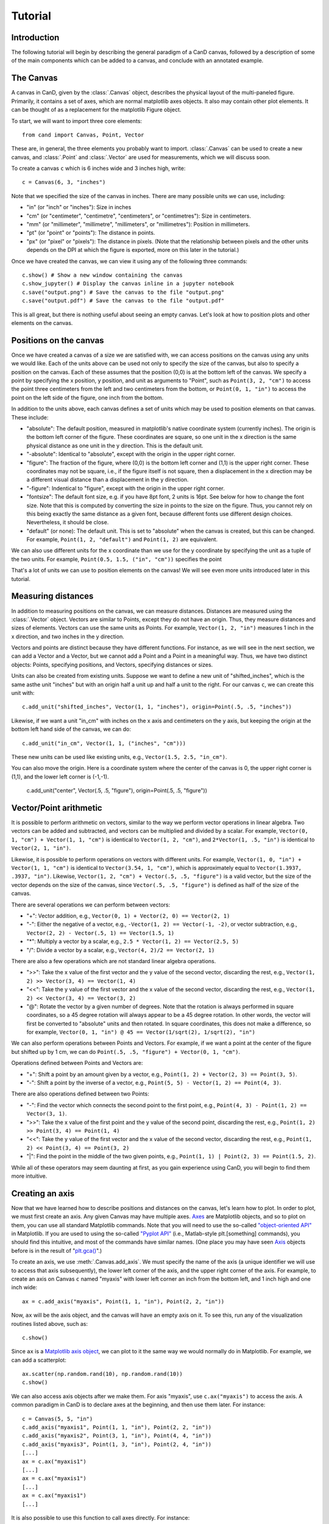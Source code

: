Tutorial
========

Introduction
------------

The following tutorial will begin by describing the general paradigm of a CanD
canvas, followed by a description of some of the main components which can be
added to a canvas, and conclude with an annotated example.

The Canvas
----------

A canvas in CanD, given by the :class:`.Canvas` object, describes the physical
layout of the multi-paneled figure.  Primarily, it contains a set of axes, which
are normal matplotlib axes objects.  It also may contain other plot elements.
It can be thought of as a replacement for the matplotlib Figure object.

To start, we will want to import three core elements::

    from cand import Canvas, Point, Vector

These are, in general, the three elements you probably want to import.
:class:`.Canvas` can be used to create a new canvas, and :class:`.Point` and
:class:`.Vector` are used for measurements, which we will discuss soon. 

To create a canvas ``c`` which is 6 inches wide and 3 inches high, write::

    c = Canvas(6, 3, "inches")

Note that we specified the size of the canvas in inches.  There are many
possible units we can use, including:

- "in" (or "inch" or "inches"): Size in inches
- "cm" (or "centimeter", "centimetre", "centimeters", or "centimetres"):
  Size in centimeters.
- "mm" (or "millimeter", "millimetre", "millimeters", or "millimetres"):
  Position in millimeters.
- "pt" (or "point" or "points"): The distance in points.
- "px" (or "pixel" or "pixels"): The distance in pixels.  (Note that the
  relationship between pixels and the other units depends on the DPI at which
  the figure is exported, more on this later in the tutorial.)

Once we have created the canvas, we can view it using any of the following three
commands::

    c.show() # Show a new window containing the canvas
    c.show_jupyter() # Display the canvas inline in a jupyter notebook
    c.save("output.png") # Save the canvas to the file "output.png"
    c.save("output.pdf") # Save the canvas to the file "output.pdf"

This is all great, but there is nothing useful about seeing an empty canvas.
Let's look at how to position plots and other elements on the canvas.

Positions on the canvas
-----------------------

Once we have created a canvas of a size we are satisfied with, we can access
positions on the canvas using any units we would like.  Each of the units above
can be used not only to specify the size of the canvas, but also to specify a
position on the canvas.  Each of these assumes that the position (0,0) is at the
bottom left of the canvas.  We specify a point by specifying the x position, y
position, and unit as arguments to "Point", such as ``Point(3, 2, "cm")`` to
access the point three centimeters from the left and two centimeters from the
bottom, or ``Point(0, 1, "in")`` to access the point on the left side of the
figure, one inch from the bottom.

In addition to the units above, each canvas defines a set of units
which may be used to position elements on that canvas.  These include:

- "absolute": The default position, measured in matplotlib's native coordinate
  system (currently inches).  The origin is the bottom left corner of the
  figure.  These coordinates are square, so one unit in the x direction is the
  same physical distance as one unit in the y direction.  This is the default
  unit.
- "-absolute": Identical to "absolute", except with the origin in the upper
  right corner.
- "figure": The fraction of the figure, where (0,0) is the bottom left corner
  and (1,1) is the upper right corner.  These coordinates may not be square,
  i.e., if the figure itself is not square, then a displacement in the x
  direction may be a different visual distance than a displacement in the y
  direction.
- "-figure": Indentical to "figure", except with the origin in the upper
  right corner.
- "fontsize": The default font size, e.g. if you have 8pt font, 2 units is 16pt.
  See below for how to change the font size.  Note that this is computed by
  converting the size in points to the size on the figure.  Thus, you cannot
  rely on this being exactly the same distance as a given font, because
  different fonts use different design choices.  Nevertheless, it should be
  close.
- "default" (or none): The default unit.  This is set to "absolute" when the
  canvas is created, but this can be changed.  For example, ``Point(1, 2,
  "default")`` and ``Point(1, 2)`` are equivalent.

We can also use different units for the x coordinate than we use for the y
coordinate by specifying the unit as a tuple of the two units.  For example,
``Point(0.5, 1.5, ("in", "cm"))`` specifies the point 

That's a lot of units we can use to position elements on the canvas!  We will
see even more units introduced later in this tutorial.

Measuring distances
-------------------

In addition to measuring positions on the canvas, we can measure distances.
Distances are measured using the :class:`.Vector` object.  Vectors are similar
to Points, except they do not have an origin.  Thus, they measure distances and
sizes of elements.  Vectors can use the same units as Points.  For example,
``Vector(1, 2, "in")`` measures 1 inch in the x direction, and two inches in the y
direction.

Vectors and points are distinct because they have different functions.  For
instance, as we will see in the next section, we can add a Vector and a Vector,
but we cannot add a Point and a Point in a meaningful way.  Thus, we have two
distinct objects: Points, specifying positions, and Vectors, specifying
distances or sizes.

Units can also be created from existing units.  Suppose we want to define a new
unit of "shifted_inches", which is the same asthe unit "inches" but with an
origin half a unit up and half a unit to the right.  For our canvas ``c``, we can
create this unit with::

    c.add_unit("shifted_inches", Vector(1, 1, "inches"), origin=Point(.5, .5, "inches"))

Likewise, if we want a unit "in_cm" with inches on the x axis and centimeters on
the y axis, but keeping the origin at the bottom left hand side of the canvas,
we can do::

    c.add_unit("in_cm", Vector(1, 1, ("inches", "cm")))

These new units can be used like existing units, e.g., ``Vector(1.5, 2.5,
"in_cm")``.

You can also move the origin.  Here is a coordinate system where the center of
the canvas is 0, the upper right corner is (1,1), and the lower left corner is
(-1,-1).

    c.add_unit("center", Vector(.5, .5, "figure"), origin=Point(.5, .5, "figure"))


Vector/Point arithmetic
-----------------------

It is possible to perform arithmetic on vectors, similar to the way we perform
vector operations in linear algebra.  Two vectors can be added and subtracted,
and vectors can be multiplied and divided by a scalar.  For example, ``Vector(0,
1, "cm") + Vector(1, 1, "cm")`` is identical to ``Vector(1, 2, "cm")``, and
``2*Vector(1, .5, "in")`` is identical to ``Vector(2, 1, "in")``.

Likewise, it is possible to perform operations on vectors with different units.
For example, ``Vector(1, 0, "in") + Vector(1, 1, "cm")`` is identical to
``Vector(3.54, 1, "cm")``, which is approximately equal to ``Vector(1.3937, .3937,
"in")``. Likewise, ``Vector(1, 2, "cm") + Vector(.5, .5, "figure")`` is a valid
vector, but the size of the vector depends on the size of the canvas, since
``Vector(.5, .5, "figure")`` is defined as half of the size of the canvas.

There are several operations we can perform between vectors:

- "+": Vector addition, e.g., ``Vector(0, 1) + Vector(2, 0) == Vector(2, 1)``
- "-": Either the negative of a vector, e.g., ``-Vector(1, 2) == Vector(-1, -2)``,
  or vector subtraction, e.g., ``Vector(2, 2) - Vector(.5, 1) == Vector(1.5, 1)``
- "*": Multiply a vector by a scalar, e.g., ``2.5 * Vector(1, 2) == Vector(2.5, 5)``
- "/": Divide a vector by a scalar, e.g., ``Vector(4, 2)/2 == Vector(2, 1)``

There are also a few operations which are not standard linear algebra
operations.

- ">>": Take the x value of the first vector and the y value of the
  second vector, discarding the rest, e.g., ``Vector(1, 2) >> Vector(3, 4) ==
  Vector(1, 4)``
- "<<": Take the y value of the first vector and the x value of the second
  vector, discarding the rest, e.g., ``Vector(1, 2) << Vector(3, 4) ==
  Vector(3, 2)``
- "@": Rotate the vector by a given number of degrees.  Note that the rotation
  is always performed in square coordinates, so a 45 degree rotation will always
  appear to be a 45 degree rotation.  In other words, the vector will first be
  converted to "absolute" units and then rotated.  In square coordinates, this
  does not make a difference, so for example, ``Vector(0, 1, "in") @ 45 ==
  Vector(1/sqrt(2), 1/sqrt(2), "in")``

We can also perform operations between Points and Vectors.  For example, if we
want a point at the center of the figure but shifted up by 1 cm, we can do
``Point(.5, .5, "figure") + Vector(0, 1, "cm")``.

Operations defined between Points and Vectors are:

- "+": Shift a point by an amount given by a vector, e.g., ``Point(1, 2) +
  Vector(2, 3) == Point(3, 5)``.
- "-": Shift a point by the inverse of a vector, e.g., ``Point(5, 5) -
  Vector(1, 2) == Point(4, 3)``.

There are also operations defined between two Points:

- "-": Find the vector which connects the second point to the first point, e.g.,
  ``Point(4, 3) - Point(1, 2) == Vector(3, 1)``.
- ">>": Take the x value of the first point and the y value of the
  second point, discarding the rest, e.g., ``Point(1, 2) >> Point(3, 4) ==
  Point(1, 4)``
- "<<": Take the y value of the first vector and the x value of the second
  vector, discarding the rest, e.g., ``Point(1, 2) << Point(3, 4) ==
  Point(3, 2)``
- "|": Find the point in the middle of the two given points, e.g., ``Point(1, 1)
  | Point(2, 3) == Point(1.5, 2)``.

While all of these operators may seem daunting at first, as you gain experience
using CanD, you will begin to find them more intuitive.

Creating an axis
----------------

Now that we have learned how to describe positions and distances on the canvas,
let's learn how to plot.  In order to plot, we must first create an axis.  Any
given Canvas may have multiple axes.  `Axes
<https://matplotlib.org/stable/api/axes_api.html#matplotlib.axes.Axes>`_ are
Matplotlib objects, and so to plot on them, you can use all standard Matplotlib
commands.  Note that you will need to use the so-called `"object-oriented API"
<https://matplotlib.org/stable/api/index.html#the-object-oriented-api>`_ in
Matplotlib.  If you are used to using the so-called `"Pyplot API"
<https://matplotlib.org/stable/api/_as_gen/matplotlib.pyplot.html#module-matplotlib.pyplot>`_
(i.e., Matlab-style plt.[something] commands), you should find this intuitive,
and most of the commands have similar names.  (One place you may have seen `Axis
<https://matplotlib.org/stable/api/axes_api.html#matplotlib.axes.Axes>`_ objects
before is in the result of "`plt.gca()
<https://matplotlib.org/stable/api/_as_gen/matplotlib.pyplot.gca.html>`_".)

To create an axis, we use :meth:`.Canvas.add_axis`.  We must specify the name of
the axis (a unique identifier we will use to access that axis subsequently), the
lower left corner of the axis, and the upper right corner of the axis.  For
example, to create an axis on Canvas ``c`` named "myaxis" with lower left corner
an inch from the bottom left, and 1 inch high and one inch wide::

    ax = c.add_axis("myaxis", Point(1, 1, "in"), Point(2, 2, "in"))

Now, ``ax`` will be the axis object, and the canvas will have an empty axis on
it.  To see this, run any of the visualization routines listed above, such as::

    c.show()

Since ``ax`` is a `Matplotlib axis object
<https://matplotlib.org/stable/api/axes_api.html#matplotlib.axes.Axes>`_, we can
plot to it the same way we would normally do in Matplotlib.  For example, we can
add a scatterplot::

    ax.scatter(np.random.rand(10), np.random.rand(10))
    c.show()

We can also access axis objects after we make them.  For axis "myaxis", use
``c.ax("myaxis")`` to access the axis.  A common paradigm in CanD is to declare
axes at the beginning, and then use them later.  For instance::

    c = Canvas(5, 5, "in")
    c.add_axis("myaxis1", Point(1, 1, "in"), Point(2, 2, "in"))
    c.add_axis("myaxis2", Point(3, 1, "in"), Point(4, 4, "in"))
    c.add_axis("myaxis3", Point(1, 3, "in"), Point(2, 4, "in"))
    [...]
    ax = c.ax("myaxis1")
    [...]
    ax = c.ax("myaxis1")
    [...]
    ax = c.ax("myaxis1")
    [...]

It is also possible to use this function to call axes directly.  For instance::

    c = Canvas(5, 5, "in")
    c.add_axis("myaxis1", Point(1, 1, "in"), Point(2, 2, "in"))
    c.ax("myaxis1").plot([1, 2, 3], [1, 2, 3])

Units are automatically created to go along with any new axis we create.  In
particular, two units are created.  If the axis is named "myaxis", then the two
units are

- Name identical to the axis name (in this case, "myaxis"): These are the data
  coordinates of the axis.  If we plot the point (123, 456) on the axis (e.g.,
  in a scatter plot), then this point will respond to wherever that point
  happens to be, adjusting for the x- and y-axis limits.  Note that this uses
  the position where the data coordinate is located at the time the unit is
  used, rather than the time when the plot is displayed.
- The axis name prepended with "axis_" (in this case, "axis_myaxis"): These
  coordinates are relative to the location of the axis.  The origin (0,0) is
  located at the bottom left corner of the axis, and the point (1,1) is located
  at the upper right corner of the axis.

These units can be used in exactly the same way as above.  We will see an
example of this below.

Text
----

In its simplest form, we can add text using the command
:meth:`.Canvas.add_text`.  The first argument is the text we would like to show,
followed by the position of the text.  We may optionally specify alignment
through the optional ``ha`` or ``horizontalalignment`` and ``va`` or
``verticalalignment`` arguments.  The ``size`` argument specifies font size,
``style`` can be set to ``italic``, and ``weight`` can be set to ``bold``.  Math
and unicode can be used as normal.  For example::

    c = Canvas(3, 3, "in")
    c.set_default_unit("figure")
    c.add_text("Center", Point(.5, .5))
    c.add_text("Bottom left", Point(0, 0), ha="left", va="bottom", style="italic")
    c.add_text("Upper right", Point(1, 1), size=20, ha="right", va="top", weight="bold", style="italic")
    c.add_text(r"$\int_0^{10} x^\alpha$", Point(.25, .75))
    c.add_text("Юникод", Point(.75, .25), weight="bold")

Changing the font
-----------------

CanD has implemented a system (called "Fontant") for selecting fonts which
improves upon Matplotlib's.  In Matplotlib, fonts are selected with a "best
guess" at what you meant.  It can sometimes be difficult to choose between
similar versions of the same font, or to find the correct name for the font you
would like to use.  Additionally, if there is a slight difference in the name
you specified vs the actual name of the font (e.g., if you specified "Helvetica"
instead of "Helvetica Std"), Matplotlib will fall back to the default font.
Additionally, Matplotlib is inequipped to deal with fonts with different
varieties.  For example, sometimes it will randomly substitute stylistic
alternatives of fonts you have selected, when multiple fonts match.

CanD improves upon this system in two ways.  First, CanD is better able to guess
what you meant than Matplotlib.  It uses a more sophisticated algorithm for
guessing the font name and the default version of the font.  Second, if there is
ever any ambiguity in the font selection, CanD will throw an error and ask you
to be more specific.  Additionally, CanD's font management system will
synchronize fonts across the document, including math fonts.  In summary, CanD's
font management is unlikely to make surprising font choices.

We can specify this to :meth:`.Canvas.add_text` using the ``font`` argument.
Then, we disambiguate the font with further arguments.  For example, if you run
the following::

    c = Canvas(3, 3, "in")
    c.add_text("Hello", Point(.5, .5, "figure"), font="Lucida")

you may receive the following error::

    cand.fontant.MultipleFontsFoundError: Please be more specific in specifying font family.
    Specify one of the following font names:
        "Lucida Bright", "Lucida Calligraphy", "Lucida Console", "Lucida Fax", "Lucida Handwriting", "Lucida Math Std", "Lucida Sans Std", "Lucida Sans Typewriter", "Lucida Sans Typewriter Std", "Lucida Sans Unicode", "Lucida Std", "Lucida Typewriter Std"

Since there are multiple fonts which include the name "Lucida", but none is a
perfect match, we need to specify which one we want.  We can fix this by
specifying which font we want, changing the code to::

    c.add_text("Hello", Point(.5, .5, "figure"), font="Lucida Console")

Sometimes, there may be multiple versions of a font.  For instance, suppose we
try to use `Inconsolata <https://en.wikipedia.org/wiki/Inconsolata>`_::

    c.add_text("Hello", Point(.2, .2, "figure"), font="Inconsolata")

This gives the following error::

    cand.fontant.MultipleFontsFoundError: Please specify a stretch using the function argument stretch=[value].  Valid values for this font are:
        "expanded", "ultracondensed", "ultraexpanded", "condensed", "semiexpanded", "extraexpanded", "extracondensed", "normal", "semicondensed"

Thus, we need to choose a stretch value for this font from the list.  Specifying
the stretch fixes the problem::

    c.add_text("Hello", Point(.2, .2, "figure"), font="Inconsolata", stretch="condensed")

Additionally, some fonts may offer additional features beyond the default.  For
instance, `Raleway <https://www.theleagueofmoveabletype.com/raleway>`_ provides
more weights beyond "bold"::

    c = Canvas(2, 3, "in")
    for i,weight in enumerate(["thin", "extralight", "light",
                               "regular", "medium", "semibold",
                               "bold", "extrabold", "black"]):
        c.add_text(weight, Point(1, 2.5-i/4, "in"), weight=weight, font="Raleway", style="normal")
        

To make sure fonts are consistent across the document, including axis tick
labels, we can use the :meth:`.Canvas.set_font` function.  This also allows the
``ticksize`` argument for setting the size of tick labels.  For example, to set
the entire figure to be Helvetica with 6pt font and 5pt font for axis tick
labels, use one of the following, depending on which version of Helvetica you
have installed::

    c.set_font("Nimbus Sans", size=6, ticksize=5)
    c.set_font("Helvetica", size=6, ticksize=5)
    c.set_font("Helvetica", stretch="normal", size=6, ticksize=5)

To add together everything we've learned so far about text and fonts, let's
create a labeled scatterplot showing the number of fingers vs the number of
heart chambers across animals::

    from cand import Canvas, Point, Vector
    import seaborn as sns
    import pandas
    # Use a 4in x 4in canvas
    c = Canvas(4, 4, "in")
    # Use "Lucida Handwriting" as the default font for the entire plot.
    c.set_font("Lucida Hand", size=14)
    # We will only use one axis in this figure.
    ax = c.add_axis("fin_v_cham", Point(.2, .2), Point(.7, .9))
    # padding is the offset from text to figure label
    padding = Vector(.2, .1, "cm")
    # Let's use these example data
    df = pandas.DataFrame({"fing": [5, 1, 4, 0, 0],
                           "cham": [4, 4, 3, 3, 2],
                           "anim": ["human", "horse", "frog", "snake", "fish"]})
    ax.scatter(df["cham"], df["fing"], c='k', marker='x')
    # For each of our animals, show the animal's name next to the data point
    for row in df.iterrows():
        c.add_text(row[1]['anim'], Point(row[1]['cham'], row[1]['fing'], "fin_v_cham")+padding, ha="left")

    # Finish off the plot and display
    ax.set_ylabel("# fingers")
    ax.set_xlabel("# chambers in heart")
    sns.despine(ax=ax)
    c.show()


Geometric shapes
----------------

Geometric shapes can be added to any plot by specifying them with Points and
Vectors.  These are similar to `several functions built into matplotlib
<https://matplotlib.org/stable/api/patches_api.html>`_, but the matplotlib
functions do not support specifying positions using Points and Vectors.

Points and lines
................

A point or marker, similar to one that would be drawn in a Matplotlib
scatterplot, can be added with :meth:`.Canvas.add_marker`.  The first argument
is the position, and the remaining arguments are identical to those of `Lines2D
<https://matplotlib.org/stable/api/_as_gen/matplotlib.lines.Line2D.html#matplotlib.lines.Line2D>`_.

Likewise, a line can be drawn with :meth:`.Canvas.add_line`.  The first two
arguments are Points specifying the endpoints of the line, and the remaining
arguments are identical to those of `Lines2D
<https://matplotlib.org/stable/api/_as_gen/matplotlib.lines.Line2D.html#matplotlib.lines.Line2D>`_.

For example::

    c = Canvas(2, 2, "in")
    c.add_marker(Point(.5, .25), marker="*", markersize=12, color='g')
    c.add_marker(Point(.5, .75), marker="o", markersize=12)
    c.add_line(Point(0, .5), Point(1, .5), linewidth=3, color="r")

Note that these are not intended replace normal matplotlib plotting functions.
When plotting on axes, it is usually more convenient to use the standard
matplotlib "plot" and "scatter" functions.

Geometric shapes
................

Rectangles can be specified using the :meth:`.Canvas.add_rect` function by
providing two Points as corners, the lower left and the upper right.  All subsequent
arguments are identical to those for `matplotlib.patches.Polygon
<https://matplotlib.org/stable/api/_as_gen/matplotlib.patches.Polygon.html#matplotlib-patches-polygon>`_

Polygons in general can be drawn with :meth:`.Canvas.add_polygon`, where the
first argument is a list of Points which serve as the vertices of the polygon.
All subsequent arguments are identical to those for `matplotlib.patches.Polygon
<https://matplotlib.org/stable/api/_as_gen/matplotlib.patches.Polygon.html#matplotlib-patches-polygon>`_
Notably, if you would like to draw an open polygon, use the "closed" argument.

It is also possible to draw "`fancy boxes
<https://matplotlib.org/stable/gallery/shapes_and_collections/fancybox_demo.html#sphx-glr-gallery-shapes-and-collections-fancybox-demo-py>`_",
such as those with rounded corners, jagged edges, or shapes which look like
giant arrows.  These utilize the :meth:`.Canvas.add_polygon` function.  The
first to arguments are Points, specifying the lower left and upper right
corners.  All subsequent arguments are passed to
`matplotlib.patches.FancyBboxPatch
<https://matplotlib.org/stable/api/_as_gen/matplotlib.patches.FancyBboxPatch.html#matplotlib.patches.FancyBboxPatch>`_.

We can draw circles and ellipses as well with :meth:`.Canvas.add_ellipse`.  We
specify them using the lower left and upper right point, which serves as their
bounding box.  Additional arguments are identical to those for
`matplotlib.patches.Ellipse
<https://matplotlib.org/stable/api/_as_gen/matplotlib.patches.Ellipse.html>`_.

For example::

    c = Canvas(4,3,"in")
    c.add_rect(Point(.2, .7, "in"), Point(3.8, .9, "in"), color='k')
    c.add_box(Point(.2, .2, "in"), Point(3.8, .4, "in"), color='k', boxstyle='round')
    c.add_box(Point(.5, 1.8, "in"), Point(1.5, 2.2, "in"), boxstyle="rarrow", fill=True, color=(.3, .7, .1))
    c.add_poly([Point(3.1, 2.1, "in"), Point(3.3, 2.8, "in"), Point(2.9, 2.7, "in")], color='k')
    c.add_ellipse(Point(2.1, 2.1, "in"), Point(2.3, 2.3, "in"), color='r')
    c.add_ellipse(Point(2.5, 1.2, "in"), Point(3.8, 1.5, "in"), fill=False, linestyle='--', edgecolor='g')

Arrows
......

Arrows can be added just like lines.  The arrow goes "from" the first argument
and "to" the second argument, which are both Points.  Subsequent arguments are
identical to those passed to `matplotlib.patches.FancyArrowPatch
<https://matplotlib.org/stable/api/_as_gen/matplotlib.patches.FancyArrowPatch.html>`_.
Since FancyArrowPatch does not provide the most intuitive syntax, a few examples
are given below::

    c = Canvas(2.5, 4.5, "in")
    h = 4.0
    c.add_text("Default", Point(.5, h, "in"))
    c.add_arrow(Point(1, h, "in"), Point(2, h, "in"))
    h = 3.5
    c.add_text("Bar arrow", Point(.5, h, "in"))
    c.add_arrow(Point(1, h, "in"), Point(2, h, "in"),
        arrowstyle="|-|,widthA=4,widthB=4", shrinkA=0, shrinkB=0)
    h = 3.0
    c.add_text("Filled head", Point(.5, h, "in"))
    c.add_arrow(Point(1, h, "in"), Point(2, h, "in"),
        arrowstyle="-|>,head_width=6,head_length=6", lw=4, capstyle="butt")
    h = 2.5
    c.add_text("Angled", Point(.5, h, "in"))
    c.add_arrow(Point(1, h-.10, "in"), Point(2, h+.10, "in"),
        connectionstyle="angle,angleA=90,angleB=0")
    h = 2.0
    c.add_text("Curved", Point(.5, h, "in"))
    c.add_arrow(Point(1, h-.10, "in"), Point(2, h+.10, "in"),
        connectionstyle="arc3,rad=.1")
    h = 1.5
    c.add_text("Wedge", Point(.5, h, "in"))
    c.add_arrow(Point(1, h, "in"), Point(2, h, "in"),
        arrowstyle="wedge,tail_width=10")
    h = 1.0
    c.add_text("Simple", Point(.5, h, "in"))
    c.add_arrow(Point(1, h, "in"), Point(2, h, "in"),
        arrowstyle="simple,head_width=16,tail_width=6,head_length=10")
    h = 0.5
    c.add_text("Fancy", Point(.5, h, "in"))
    c.add_arrow(Point(1, h, "in"), Point(2, h, "in"),
        arrowstyle="fancy,head_width=10,tail_width=8,head_length=6", color="green")

Note that, for compatibility with matplotlib, we respect the "shrinkA" and
"shrinkB" arguments, which means the arrow will not connect directly to the
points you provide.  Setting "shinkA=0" and "shrinkB=0" will ensure arrows are
connected to the specified Points.

Images
------

Images in .png or .pdf format can be positioned in the plot just like any other
plot element using the :meth:`.Canvas.add_image` method.  The first argument is
the filename, specified in either relative or absolute path.  The second
argument is the position, specified as a Point.  The relationship to the
position is specified by further arguments.  Unlike other plot elements, images
are not given by their lower left and upper right coordinates.  This is because,
in general, we would probably like to maintain the image's aspect ratio.  Thus,
we can specify an alignment with respect to the position
(``horizontalalignment`` or ``ha`` for short, or ``verticalalignment``, ``va``
for short) coupled with either a `height` or `width` argument.  The horizontal
alignment can be ``left``, ``center``, or ``right``.  The vertical alignment can
be ``top``, ``center``, or ``bottom``.  The ``height`` and ``width`` should be
Vectors with 0 in the x or y dimension, respectively.  Transparency is handled
automatically.

It is also possible to define both the height and the width of the image.  This
causes the image to be rescaled to match the specified dimensions.

Often, it can be useful to treat the image as a unit of measure, with (0,0) at
the lower left corner and (1,1) at the upper right corner.  The optional
argument ``unitname`` can be used to define a unit based on this image.

For example::

    from urllib.request import urlretrieve
    urlretrieve("https://raw.githubusercontent.com/mwshinn/CanD/master/cand-logo.png", "_logo.png")
    c = Canvas(20, 8, "cm")
    c.add_image("_logo.png", Point(1, 1, "cm"), ha="left", va="bottom", width=Vector(3, 0, "cm"))
    c.add_image("_logo.png", Point(9, 4, "cm"), ha="center", va="center", height=Vector(0, 6, "cm"), unitname="middleimg")
    c.add_image("_logo.png", Point(16, 4, "cm"), ha="left", va="center", width=Vector(2, 0, "cm"), height=Vector(0, 7, "cm"))
    c.add_rect(Point(-.05, -.05, "middleimg"), Point(1.05, 1.10, "middleimg"), fill=None, linewidth=3)
    c.add_text("Middle image", Point(.5, 1.05, "middleimg"), weight="bold", size=12)

Note that, unlike other plot elements, images are always on top.  So it is not
possible to overlay other plot elements on top of images.


Plot elements
-------------

CanD implements its own helper functions for several plot features.  Some of
these are reimplemented from matplotlib features.  It is still possible to use
the original matplotlib versions, but in many cases, the versions implemented by
CanD will be simpler.

To add a legend, use the :meth:`.Canvas.add_legend` function.  The first
argument ``pos_tl`` is the position of the top left corner, and the second
argument ``els`` is a list with a specific format to describe the content of the
legend.  Each element of the list should be a tuple, where the first element is
the title, and the second element is a dictionary to describe the style.  The
elements of this dictionary should correspond to those passed to the
:meth:`.Canvas.add_line` or :meth:`.Canvas.add_marker` functions.  To use a
marker instead of a line, set linestyle to the string "None".  You can
optionally pass additional arguments to control the spacing of the different
aspects of the legend.  `line_spacing` determines spacing between each line of
descriptive text in the legend.  `sym_width` is the width of the symbols (lines
and markers). `padding_sep` is the separation between the symbols and the
descriptive text.

To add a colorbar, use :meth:`.Canvas.add_colorbar`.  The first argument is the
name of the colorbar.  This should be unique, and should not coincide with the
name of an axis, because this will be usable as a unit.  The following two
arguments are the bottom left and upper right corners of the colorbar.  The next
argument is a tuple containing the minimum and maximum value of the colorbar.
This colorbar function does not automatically map to a matplotlib axis, so the
axis limits (vmin and vmax) will have to be manually specified in both cases.
All remaining optional arguments are identical to those of matplotlib's
`ColorbarBase
<https://matplotlib.org/stable/api/colorbar_api.html#matplotlib.colorbar.ColorbarBase>`_,
notably, ``cmap``, which takes the name of a colormap to use for the colorbar.
Orientation is determined automatically.

Additionally, labels can be added in a consistent manner with
:meth:`.Canvas.add_figure_labels`.  The first argument is a list of tuples
describing the labels to add.  The first element of each tuple is the text to
use for the label, such as "a", "b", etc.  The second element of each tuple is
the name of the axis to which to add the label.  The third element of the tuple
is optional, and specifies an offset in the position.  Following the argument,
:meth:`.Canvas.add_figure_labels` function also takes an optional second
argument specifying the font size of the labels.

Grids of axes
-------------

Often, it is useful to align axes into a grid formation.  This is provided for
convenience by the CanD method :meth:`.Canvas.add_grid`.  CanD's functionality
is distinct from that offered by matplotlib, and operates slightly differently.
The first argument is a list of names of axes to be included in the grid.  The
second argument specifies the number of rows in the grid.  (The number of
columns will be auto-detected.)  The third and fourth arguments specify the
lower left and upper right corners of the entire grid.  The remaining
argument(s) specify the spacing between axes.  This can be specified using the
``size`` argument, a single Vector which specified the size of the elements in
the grid.  Alternatively, the ``spacing`` argument is a Vector specifying how
much space to leave between axes for both the x and y dimensions.  It is also
possible to mix these two styles: the ``size_x`` argument can be used with the
``spacing_y`` argument, and the ``spacing_x`` argument with the ``size_y``
argument.  Arguments with the ``_x`` suffix take a Vector with 0 in the y
component, and those with a ``_y`` suffix take a Vector with 0 in the x
component.  Thus, for specifying the size of the elements in the grid, the
following argument(s) are possible:

- ``spacing`` (a Vector)
- ``size`` (A Vector)
- ``spacing_x`` (A Vector with 0 in the y direction) and ``size_y`` (A Vector with 0 in the x direction)
- ``spacing_y`` (A Vector with 0 in the x direction) and ``size_x`` (A Vector with 0 in the y direction)

If ``None`` is specified as the name of an axis, a blank space will be drawn
instead of the axis.

The following example illustrates these concepts::

    c = Canvas(10, 10, "cm")
    c.add_grid(["a", "b", "c"], 1, Point(1, 7, "cm"), Point(9, 9, "cm"), spacing=Vector(1, 0, "cm"))
    c.add_grid(["d", "e", "f", "g", None, "h", "i", "j"], 3, Point(1, 1, "cm"), Point(5, 6, "cm"), size=Vector(.8, .8, "cm"))
    c.add_grid(["k", "l", "m", "n"], 2, Point(6, 1, "cm"), Point(9, 6, "cm"), size_x=Vector(1, 0, "cm"), spacing_y=Vector(0, 1, "cm"))
    for letter in "abcdefghijklmn":
        c.add_text(letter, Point(.5, .5, "axis_"+letter), weight="bold")

Often, it can be useful to refer to a grid as a single object.  For example, you
may want to insert text centered on the entire grid, or a legend a certain
distance to the right of the grid.  The optional argument ``unitname`` can be
used to define a unit based on this grid, where the origin (0,0) is the bottom
left corner of the bottom left axis in the grid, and (1,1) is the upper right
corner of the upper right axis in the grid.

While CanD does not have a function to directly specify sub-grids, these are
easy to implement using the :meth:`.Canvas.add_grid` method through the use of a
dummy axis.  For example::

    c = Canvas(10, 10, "cm")
    c.add_grid(["a", "b", "c", "dummy"], 2, Point(1, 1, "cm"), Point(9, 9, "cm"), size=Vector(3.5, 3.5, "cm"), unitname="grid")
    c.ax("dummy").axis("off")
    c.add_grid(["d", "e", "f", "g"], 2, Point(0, 0, "axis_dummy"), Point(1, 1, "axis_dummy"), size=Vector(1.25, 1.25, "cm"))
    c.add_text("Our grid", Point(.5, 1.0, "grid")+Vector(0, .5, "cm"), size=10, weight="bold")


Saving
------

To save, call the :meth:`.Canvas.save` method.  The only mandatory argument is
the filename.  Both png and pdf outputs are supported, which will be
auto-detected from the filename.  The optional ``dpi`` argument determines the
resolution of the output image, i.e., how many pixels per inch.  It is most
useful for png files, but also for pdf files where axes have been rasterized.
All further arguments are passed to the matplotlib function `savefig
<https://matplotlib.org/stable/api/_as_gen/matplotlib.pyplot.savefig.html>`_.
